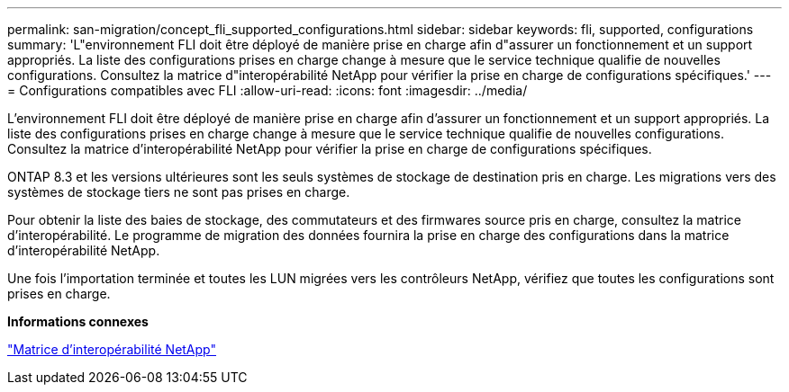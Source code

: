---
permalink: san-migration/concept_fli_supported_configurations.html 
sidebar: sidebar 
keywords: fli, supported, configurations 
summary: 'L"environnement FLI doit être déployé de manière prise en charge afin d"assurer un fonctionnement et un support appropriés. La liste des configurations prises en charge change à mesure que le service technique qualifie de nouvelles configurations. Consultez la matrice d"interopérabilité NetApp pour vérifier la prise en charge de configurations spécifiques.' 
---
= Configurations compatibles avec FLI
:allow-uri-read: 
:icons: font
:imagesdir: ../media/


[role="lead"]
L'environnement FLI doit être déployé de manière prise en charge afin d'assurer un fonctionnement et un support appropriés. La liste des configurations prises en charge change à mesure que le service technique qualifie de nouvelles configurations. Consultez la matrice d'interopérabilité NetApp pour vérifier la prise en charge de configurations spécifiques.

ONTAP 8.3 et les versions ultérieures sont les seuls systèmes de stockage de destination pris en charge. Les migrations vers des systèmes de stockage tiers ne sont pas prises en charge.

Pour obtenir la liste des baies de stockage, des commutateurs et des firmwares source pris en charge, consultez la matrice d'interopérabilité. Le programme de migration des données fournira la prise en charge des configurations dans la matrice d'interopérabilité NetApp.

Une fois l'importation terminée et toutes les LUN migrées vers les contrôleurs NetApp, vérifiez que toutes les configurations sont prises en charge.

*Informations connexes*

https://mysupport.netapp.com/matrix["Matrice d'interopérabilité NetApp"]
